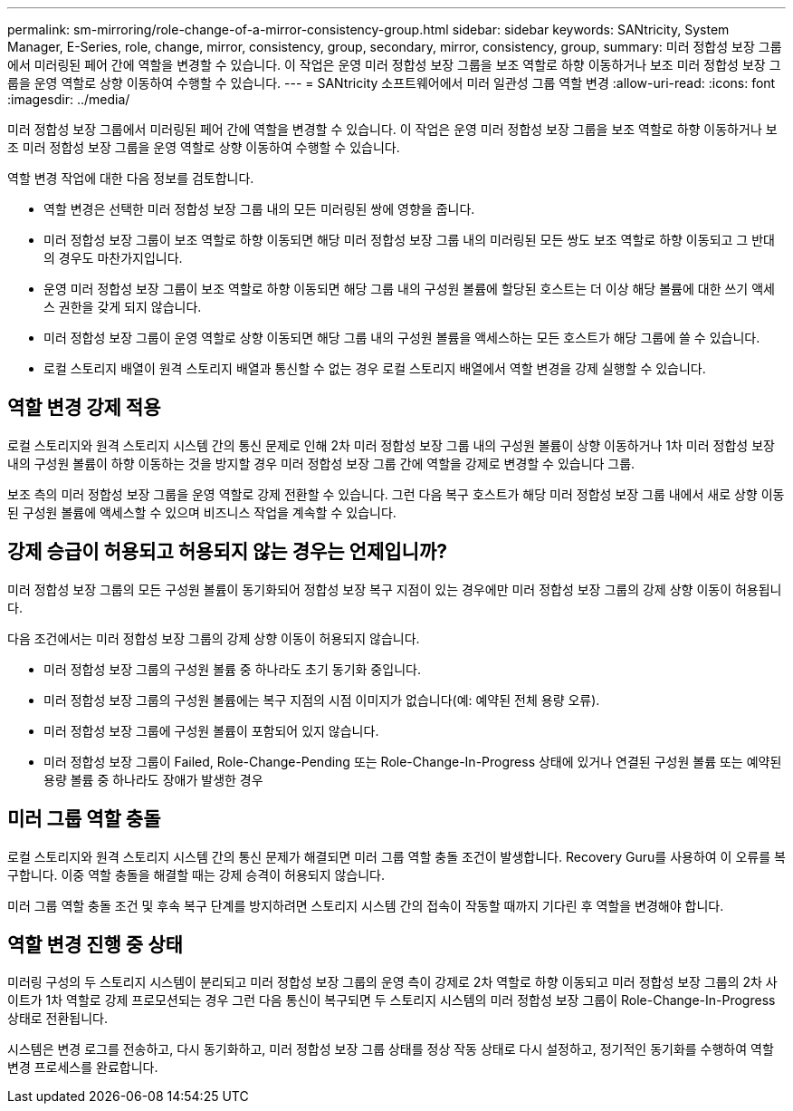---
permalink: sm-mirroring/role-change-of-a-mirror-consistency-group.html 
sidebar: sidebar 
keywords: SANtricity, System Manager, E-Series, role, change, mirror, consistency, group, secondary, mirror, consistency, group, 
summary: 미러 정합성 보장 그룹에서 미러링된 페어 간에 역할을 변경할 수 있습니다. 이 작업은 운영 미러 정합성 보장 그룹을 보조 역할로 하향 이동하거나 보조 미러 정합성 보장 그룹을 운영 역할로 상향 이동하여 수행할 수 있습니다. 
---
= SANtricity 소프트웨어에서 미러 일관성 그룹 역할 변경
:allow-uri-read: 
:icons: font
:imagesdir: ../media/


[role="lead"]
미러 정합성 보장 그룹에서 미러링된 페어 간에 역할을 변경할 수 있습니다. 이 작업은 운영 미러 정합성 보장 그룹을 보조 역할로 하향 이동하거나 보조 미러 정합성 보장 그룹을 운영 역할로 상향 이동하여 수행할 수 있습니다.

역할 변경 작업에 대한 다음 정보를 검토합니다.

* 역할 변경은 선택한 미러 정합성 보장 그룹 내의 모든 미러링된 쌍에 영향을 줍니다.
* 미러 정합성 보장 그룹이 보조 역할로 하향 이동되면 해당 미러 정합성 보장 그룹 내의 미러링된 모든 쌍도 보조 역할로 하향 이동되고 그 반대의 경우도 마찬가지입니다.
* 운영 미러 정합성 보장 그룹이 보조 역할로 하향 이동되면 해당 그룹 내의 구성원 볼륨에 할당된 호스트는 더 이상 해당 볼륨에 대한 쓰기 액세스 권한을 갖게 되지 않습니다.
* 미러 정합성 보장 그룹이 운영 역할로 상향 이동되면 해당 그룹 내의 구성원 볼륨을 액세스하는 모든 호스트가 해당 그룹에 쓸 수 있습니다.
* 로컬 스토리지 배열이 원격 스토리지 배열과 통신할 수 없는 경우 로컬 스토리지 배열에서 역할 변경을 강제 실행할 수 있습니다.




== 역할 변경 강제 적용

로컬 스토리지와 원격 스토리지 시스템 간의 통신 문제로 인해 2차 미러 정합성 보장 그룹 내의 구성원 볼륨이 상향 이동하거나 1차 미러 정합성 보장 내의 구성원 볼륨이 하향 이동하는 것을 방지할 경우 미러 정합성 보장 그룹 간에 역할을 강제로 변경할 수 있습니다 그룹.

보조 측의 미러 정합성 보장 그룹을 운영 역할로 강제 전환할 수 있습니다. 그런 다음 복구 호스트가 해당 미러 정합성 보장 그룹 내에서 새로 상향 이동된 구성원 볼륨에 액세스할 수 있으며 비즈니스 작업을 계속할 수 있습니다.



== 강제 승급이 허용되고 허용되지 않는 경우는 언제입니까?

미러 정합성 보장 그룹의 모든 구성원 볼륨이 동기화되어 정합성 보장 복구 지점이 있는 경우에만 미러 정합성 보장 그룹의 강제 상향 이동이 허용됩니다.

다음 조건에서는 미러 정합성 보장 그룹의 강제 상향 이동이 허용되지 않습니다.

* 미러 정합성 보장 그룹의 구성원 볼륨 중 하나라도 초기 동기화 중입니다.
* 미러 정합성 보장 그룹의 구성원 볼륨에는 복구 지점의 시점 이미지가 없습니다(예: 예약된 전체 용량 오류).
* 미러 정합성 보장 그룹에 구성원 볼륨이 포함되어 있지 않습니다.
* 미러 정합성 보장 그룹이 Failed, Role-Change-Pending 또는 Role-Change-In-Progress 상태에 있거나 연결된 구성원 볼륨 또는 예약된 용량 볼륨 중 하나라도 장애가 발생한 경우




== 미러 그룹 역할 충돌

로컬 스토리지와 원격 스토리지 시스템 간의 통신 문제가 해결되면 미러 그룹 역할 충돌 조건이 발생합니다. Recovery Guru를 사용하여 이 오류를 복구합니다. 이중 역할 충돌을 해결할 때는 강제 승격이 허용되지 않습니다.

미러 그룹 역할 충돌 조건 및 후속 복구 단계를 방지하려면 스토리지 시스템 간의 접속이 작동할 때까지 기다린 후 역할을 변경해야 합니다.



== 역할 변경 진행 중 상태

미러링 구성의 두 스토리지 시스템이 분리되고 미러 정합성 보장 그룹의 운영 측이 강제로 2차 역할로 하향 이동되고 미러 정합성 보장 그룹의 2차 사이트가 1차 역할로 강제 프로모션되는 경우 그런 다음 통신이 복구되면 두 스토리지 시스템의 미러 정합성 보장 그룹이 Role-Change-In-Progress 상태로 전환됩니다.

시스템은 변경 로그를 전송하고, 다시 동기화하고, 미러 정합성 보장 그룹 상태를 정상 작동 상태로 다시 설정하고, 정기적인 동기화를 수행하여 역할 변경 프로세스를 완료합니다.
